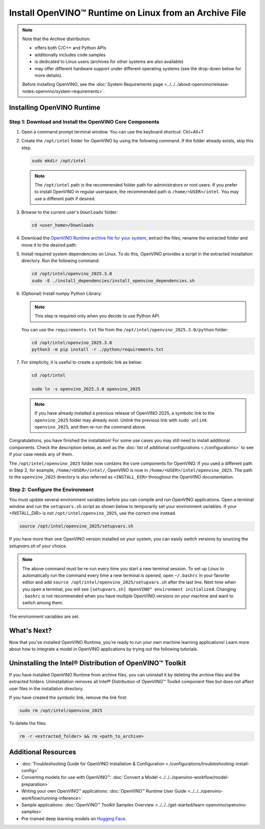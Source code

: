 Install OpenVINO™ Runtime on Linux from an Archive File
=========================================================


.. meta::
   :description: Learn how to install OpenVINO™ Runtime on the Linux operating
                 system, using an archive file.


.. note::

   Note that the Archive distribution:

   * offers both C/C++ and Python APIs
   * additionally includes code samples
   * is dedicated to Linux users (archives for other systems are also available)
   * may offer different hardware support under different operating systems
     (see the drop-down below for more details).

   .. dropdown:: Inference Options

      ===================  =====  =====  =====
       Operating System     CPU    GPU    NPU
      ===================  =====  =====  =====
       Debian9 armhf         V     n/a    n/a
       Ubuntu20 arm64        V     n/a    n/a
       CentOS7 x86_64        V      V     n/a
       Ubuntu20 x86_64       V      V      V
       Ubuntu22 x86_64       V      V      V
       RHEL8 x86_64          V      V     n/a
      ===================  =====  =====  =====

   Before installing OpenVINO, see the
   :doc:`System Requirements page <../../../about-openvino/release-notes-openvino/system-requirements>`.


Installing OpenVINO Runtime
############################################################

Step 1: Download and Install the OpenVINO Core Components
++++++++++++++++++++++++++++++++++++++++++++++++++++++++++++

1. Open a command prompt terminal window. You can use the keyboard shortcut: Ctrl+Alt+T

2. Create the ``/opt/intel`` folder for OpenVINO by using the following command.
   If the folder already exists, skip this step.

   .. code-block:: sh

      sudo mkdir /opt/intel

   .. note::

      The ``/opt/intel`` path is the recommended folder path for administrators or root users.
      If you prefer to install OpenVINO in regular userspace, the recommended path is
      ``/home/<USER>/intel``. You may use a different path if desired.

3. Browse to the current user's ``Downloads`` folder:

   .. code-block:: sh

      cd <user_home>/Downloads

4. Download the `OpenVINO Runtime archive file for your system <https://storage.openvinotoolkit.org/repositories/openvino/packages/2025.3/linux/>`_,
   extract the files, rename the extracted folder and move it to the desired path:

   .. tab-set::

      .. tab-item:: x86_64
         :sync: x86-64

         .. tab-set::

            .. tab-item:: Ubuntu 24.04
               :sync: ubuntu-24

               .. code-block:: sh


                  curl -L https://storage.openvinotoolkit.org/repositories/openvino/packages/2025.3/linux/openvino_toolkit_ubuntu24_2025.3.0.19807.44526285f24_x86_64.tgz --output openvino_2025.3.0tgz
                  tar -xf openvino_2025.3.0.tgz
                  sudo mv openvino_toolkit_ubuntu24_2025.3.0.19807.44526285f24_x86_64 /opt/intel/openvino_2025.3.0

            .. tab-item:: Ubuntu 22.04
               :sync: ubuntu-22

               .. code-block:: sh


                  curl -L https://storage.openvinotoolkit.org/repositories/openvino/packages/2025.3/linux/openvino_toolkit_ubuntu22_2025.3.0.19807.44526285f24_x86_64.tgz --output openvino_2025.3.0.tgz
                  tar -xf openvino_2025.3.0.tgz
                  sudo mv openvino_toolkit_ubuntu22_2025.3.0.19807.44526285f24_x86_64 /opt/intel/openvino_2025.3.0

            .. tab-item:: Ubuntu 20.04
               :sync: ubuntu-20

               .. code-block:: sh


                  curl -L https://storage.openvinotoolkit.org/repositories/openvino/packages/2025.3/linux/openvino_toolkit_ubuntu20_2025.3.0.19807.44526285f24_x86_64.tgz --output openvino_2025.3.0.tgz
                  tar -xf openvino_2025.3.0.tgz
                  sudo mv openvino_toolkit_ubuntu20_2025.3.0.19807.44526285f24_x86_64 /opt/intel/openvino_2025.3.0

            .. tab-item:: RHEL 8
               :sync: rhel-8

               .. code-block:: sh


                  curl -L https://storage.openvinotoolkit.org/repositories/openvino/packages/2025.3/linux/openvino_toolkit_rhel8_2025.3.0.19807.44526285f24_x86_64.tgz --output openvino_2025.3.0.tgz
                  tar -xf openvino_2025.3.0.tgz
                  sudo mv openvino_toolkit_rhel8_2025.3.0.19807.44526285f24_x86_64 /opt/intel/openvino_2025.3.0

            .. tab-item:: CentOS 7
               :sync: centos-7

               .. code-block:: sh

                  curl -L https://storage.openvinotoolkit.org/repositories/openvino/packages/2025.3/linux/openvino_toolkit_centos7_2025.3.0.19807.44526285f24_x86_64.tgz --output openvino_2025.3.0.tgz
                  tar -xf openvino_2025.3.0.tgz
                  sudo mv openvino_toolkit_centos7_2025.3.0.19807.44526285f24_x86_64 /opt/intel/openvino_2025.3.0


      .. tab-item:: ARM 64-bit
         :sync: arm-64

         .. code-block:: sh

            curl -L https://storage.openvinotoolkit.org/repositories/openvino/packages/2025.3/linux/openvino_toolkit_ubuntu20_2025.3.0.19807.44526285f24_arm64.tgz -O openvino_2025.3.0.tgz
            tar -xf openvino_2025.3.0.tgz
            sudo mv openvino_toolkit_ubuntu20_2025.3.0.19807.44526285f24_arm64 /opt/intel/openvino_2025.3.0

      .. tab-item:: ARM 32-bit
         :sync: arm-32

         .. code-block:: sh

            curl -L https://storage.openvinotoolkit.org/repositories/openvino/packages/2025.3/linux/openvino_toolkit_debian10_2025.3.0.19807.44526285f24_armhf.tgz -O openvino_2025.3.0.tgz
            tar -xf openvino_2025.3.0.tgz
            sudo mv openvino_toolkit_debian10_2025.3.0.19807.44526285f24_armhf /opt/intel/openvino_2025.3.0


5. Install required system dependencies on Linux. To do this, OpenVINO provides a script in the extracted installation directory. Run the following command:

   .. code-block:: sh

      cd /opt/intel/openvino_2025.3.0
      sudo -E ./install_dependencies/install_openvino_dependencies.sh

6. (Optional) Install *numpy* Python Library:

   .. note::

      This step is required only when you decide to use Python API.

   You can use the ``requirements.txt`` file from the ``/opt/intel/openvino_2025.3.0/python`` folder:

   .. code-block:: sh

      cd /opt/intel/openvino_2025.3.0
      python3 -m pip install -r ./python/requirements.txt

7. For simplicity, it is useful to create a symbolic link as below:

   .. code-block:: sh

      cd /opt/intel

      sudo ln -s openvino_2025.3.0 openvino_2025

   .. note::
      If you have already installed a previous release of OpenVINO 2025, a symbolic link to the ``openvino_2025`` folder may already exist.
      Unlink the previous link with ``sudo unlink openvino_2025``, and then re-run the command above.


Congratulations, you have finished the installation! For some use cases you may still
need to install additional components. Check the description below, as well as the
:doc:`list of additional configurations <./configurations>`
to see if your case needs any of them.

The ``/opt/intel/openvino_2025`` folder now contains the core components for OpenVINO.
If you used a different path in Step 2, for example, ``/home/<USER>/intel/``,
OpenVINO is now in ``/home/<USER>/intel/openvino_2025``. The path to the ``openvino_2025``
directory is also referred as ``<INSTALL_DIR>`` throughout the OpenVINO documentation.


Step 2: Configure the Environment
++++++++++++++++++++++++++++++++++++++++++++++++++++++++++++

You must update several environment variables before you can compile and run OpenVINO applications.
Open a terminal window and run the ``setupvars.sh`` script as shown below to temporarily set your environment variables.
If your <INSTALL_DIR> is not ``/opt/intel/openvino_2025``, use the correct one instead.

.. code-block:: sh

   source /opt/intel/openvino_2025/setupvars.sh


If you have more than one OpenVINO version installed on your system, you can easily switch versions by sourcing the `setupvars.sh` of your choice.

.. note::

   The above command must be re-run every time you start a new terminal session.
   To set up Linux to automatically run the command every time a new terminal is opened,
   open ``~/.bashrc`` in your favorite editor and add ``source /opt/intel/openvino_2025/setupvars.sh`` after the last line.
   Next time when you open a terminal, you will see ``[setupvars.sh] OpenVINO™ environment initialized``.
   Changing ``.bashrc`` is not recommended when you have multiple OpenVINO versions on your machine and want to switch among them.

The environment variables are set.




What's Next?
############################################################

Now that you've installed OpenVINO Runtime, you're ready to run your own machine learning applications!
Learn more about how to integrate a model in OpenVINO applications by trying out the following tutorials.

.. tab-set::

   .. tab-item:: Get started with Python
      :sync: get-started-py

      Try the `Python Quick Start Example <https://github.com/openvinotoolkit/openvino_notebooks/tree/latest/notebooks/vision-monodepth>`__
      to estimate depth in a scene using an OpenVINO monodepth model in a Jupyter Notebook inside your web browser.

      .. image:: https://user-images.githubusercontent.com/15709723/127752390-f6aa371f-31b5-4846-84b9-18dd4f662406.gif
         :width: 400

      Visit the :doc:`Tutorials <../../../get-started/learn-openvino/interactive-tutorials-python>` page for more Jupyter Notebooks to get you started with OpenVINO, such as:

      * `OpenVINO Python API Tutorial <https://github.com/openvinotoolkit/openvino_notebooks/tree/latest/notebooks/openvino-api>`__
      * `Basic image classification program with Hello Image Classification <https://github.com/openvinotoolkit/openvino_notebooks/tree/latest/notebooks/hello-world>`__
      * `Convert a PyTorch model and use it for image background removal <https://github.com/openvinotoolkit/openvino_notebooks/tree/latest/notebooks/vision-background-removal>`__


   .. tab-item:: Get started with C++
      :sync: get-started-cpp

      Try the :doc:`C++ Quick Start Example <../../../get-started/learn-openvino/openvino-samples/get-started-demos>` for step-by-step instructions
      on building and running a basic image classification C++ application.

      .. image:: https://user-images.githubusercontent.com/36741649/127170593-86976dc3-e5e4-40be-b0a6-206379cd7df5.jpg
         :width: 400

      Visit the :doc:`Samples <../../../get-started/learn-openvino/openvino-samples>` page for other C++ example applications to get you started with OpenVINO, such as:

      * :doc:`Basic object detection with the Hello Reshape SSD C++ sample <../../../get-started/learn-openvino/openvino-samples/hello-reshape-ssd>`
      * :doc:`Object classification sample <../../../get-started/learn-openvino/openvino-samples/hello-classification>`



Uninstalling the Intel® Distribution of OpenVINO™ Toolkit
###########################################################

If you have installed OpenVINO Runtime from archive files, you can uninstall it by deleting the archive files and the extracted folders.
Uninstallation removes all Intel® Distribution of OpenVINO™ Toolkit component files but does not affect user files in the installation directory.

If you have created the symbolic link, remove the link first:

.. code-block:: sh

   sudo rm /opt/intel/openvino_2025

To delete the files:

.. code-block:: sh

   rm -r <extracted_folder> && rm <path_to_archive>






Additional Resources
###########################################################

* :doc:`Troubleshooting Guide for OpenVINO Installation & Configuration <./configurations/troubleshooting-install-config>`
* Converting models for use with OpenVINO™: :doc:`Convert a Model <../../../openvino-workflow/model-preparation>`
* Writing your own OpenVINO™ applications: :doc:`OpenVINO™ Runtime User Guide <../../../openvino-workflow/running-inference>`
* Sample applications: :doc:`OpenVINO™ Toolkit Samples Overview <../../../get-started/learn-openvino/openvino-samples>`
* Pre-trained deep learning models on `Hugging Face <https://huggingface.co/OpenVINO>`__.
